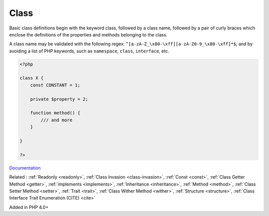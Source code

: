 .. _class:
.. _classes:
.. meta::
	:description:
		Class: Basic class definitions begin with the keyword class, followed by a class name, followed by a pair of curly braces which enclose the definitions of the properties and methods belonging to the class.
	:twitter:card: summary_large_image
	:twitter:site: @exakat
	:twitter:title: Class
	:twitter:description: Class: Basic class definitions begin with the keyword class, followed by a class name, followed by a pair of curly braces which enclose the definitions of the properties and methods belonging to the class
	:twitter:creator: @exakat
	:twitter:image:src: https://php-dictionary.readthedocs.io/en/latest/_static/logo.png
	:og:image: https://php-dictionary.readthedocs.io/en/latest/_static/logo.png
	:og:title: Class
	:og:type: article
	:og:description: Basic class definitions begin with the keyword class, followed by a class name, followed by a pair of curly braces which enclose the definitions of the properties and methods belonging to the class
	:og:url: https://php-dictionary.readthedocs.io/en/latest/dictionary/class.ini.html
	:og:locale: en
.. raw:: html

	<script type="application/ld+json">{"@context":"https:\/\/schema.org","@graph":[{"@type":"WebPage","@id":"https:\/\/php-dictionary.readthedocs.io\/en\/latest\/tips\/debug_zval_dump.html","url":"https:\/\/php-dictionary.readthedocs.io\/en\/latest\/tips\/debug_zval_dump.html","name":"Class","isPartOf":{"@id":"https:\/\/www.exakat.io\/"},"datePublished":"Mon, 24 Mar 2025 19:01:50 +0000","dateModified":"Mon, 24 Mar 2025 19:01:50 +0000","description":"Basic class definitions begin with the keyword class, followed by a class name, followed by a pair of curly braces which enclose the definitions of the properties and methods belonging to the class","inLanguage":"en-US","potentialAction":[{"@type":"ReadAction","target":["https:\/\/php-dictionary.readthedocs.io\/en\/latest\/dictionary\/Class.html"]}]},{"@type":"WebSite","@id":"https:\/\/www.exakat.io\/","url":"https:\/\/www.exakat.io\/","name":"Exakat","description":"Smart PHP static analysis","inLanguage":"en-US"}]}</script>


Class
-----

Basic class definitions begin with the keyword class, followed by a class name, followed by a pair of curly braces which enclose the definitions of the properties and methods belonging to the class.

A class name may be validated with the following regex: ``^[a-zA-Z_\x80-\xff][a-zA-Z0-9_\x80-\xff]*$``; and by avoiding a list of PHP keywords, such as ``namespace``, ``class``, ``interface``, etc. 

.. code-block:: php
   
   <?php
   
   class X {
       const CONSTANT = 1;
       
       private $property = 2;
       
       function method() {
           /// and more
       }
   
   }
   
   ?>


`Documentation <https://www.php.net/manual/en/language.oop5.basic.php>`__

Related : :ref:`Readonly <readonly>`, :ref:`Class Invasion <class-invasion>`, :ref:`Const <const>`, :ref:`Class Getter Method <getter>`, :ref:`implements <implements>`, :ref:`Inheritance <inheritance>`, :ref:`Method <method>`, :ref:`Class Setter Method <setter>`, :ref:`Trait <trait>`, :ref:`Class Wither Method <wither>`, :ref:`Structure <structure>`, :ref:`Class Interface Trait Enumeration (CITE) <cite>`

Added in PHP 4.0+
